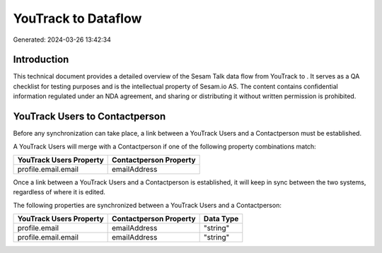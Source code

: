 =====================
YouTrack to  Dataflow
=====================

Generated: 2024-03-26 13:42:34

Introduction
------------

This technical document provides a detailed overview of the Sesam Talk data flow from YouTrack to . It serves as a QA checklist for testing purposes and is the intellectual property of Sesam.io AS. The content contains confidential information regulated under an NDA agreement, and sharing or distributing it without written permission is prohibited.

YouTrack Users to  Contactperson
--------------------------------
Before any synchronization can take place, a link between a YouTrack Users and a  Contactperson must be established.

A YouTrack Users will merge with a  Contactperson if one of the following property combinations match:

.. list-table::
   :header-rows: 1

   * - YouTrack Users Property
     -  Contactperson Property
   * - profile.email.email
     - emailAddress

Once a link between a YouTrack Users and a  Contactperson is established, it will keep in sync between the two systems, regardless of where it is edited.

The following properties are synchronized between a YouTrack Users and a  Contactperson:

.. list-table::
   :header-rows: 1

   * - YouTrack Users Property
     -  Contactperson Property
     -  Data Type
   * - profile.email
     - emailAddress
     - "string"
   * - profile.email.email
     - emailAddress
     - "string"

